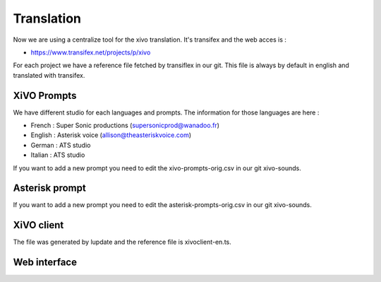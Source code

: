 ***********
Translation
***********

Now we are using a centralize tool for the xivo translation. It's transifex and the web acces is :

* https://www.transifex.net/projects/p/xivo

For each project we have a reference file fetched by transiflex in our git. This file is always by default in english and translated with transifex.

.. image:: images/translation_transifex.png


XiVO Prompts
============

We have different studio for each languages and prompts. The information for those languages are here :

* French : Super Sonic productions (supersonicprod@wanadoo.fr)
* English : Asterisk voice (allison@theasteriskvoice.com)
* German : ATS studio
* Italian : ATS studio

If you want to add a new prompt you need to edit the xivo-prompts-orig.csv in our git xivo-sounds.


Asterisk prompt
===============

If you want to add a new prompt you need to edit the asterisk-prompts-orig.csv in our git xivo-sounds.


XiVO client
===========

The file was generated by lupdate and the reference file is xivoclient-en.ts.


Web interface
=============
